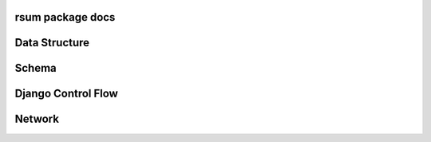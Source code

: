 rsum package docs
=================

.. autosummary::
   :toctree: modules

   home
   rsum
   rsum.settings
   rsum.settings.mrsum


Data Structure
==============

.. image:: _static/img/data-structure-yml.png

.. .. image:: data-strcuture-yml.png

Schema
======

.. image:: _static/img/schema.png


Django Control Flow
===================

.. image:: _static/img/flowchart-django.png


Network
=======

.. image:: _static/img/network.png

.. vim: ft=rst sts=3 sw=3 ts=3:
